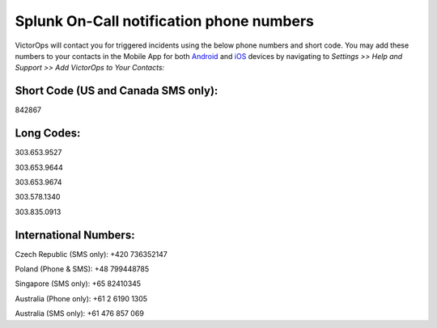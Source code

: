 .. _call-notif:

************************************************************************
Splunk On-Call notification phone numbers
************************************************************************

.. meta::
   :description: About the user roll in Splunk On-Call.
VictorOps will contact you for triggered incidents using the below phone
numbers and short code. You may add these numbers to your contacts in
the Mobile App for both
`Android <https://help.victorops.com/knowledge-base/android-devices-victorops/>`__
and `iOS <https://help.victorops.com/knowledge-base/ios-application/>`__
devices by navigating to *Settings >> Help and Support >>* *Add
VictorOps to Your Contacts:*

.. image:: images/Add-Contacts-Android-1.png

**Short Code (US and Canada SMS only):**
^^^^^^^^^^^^^^^^^^^^^^^^^^^^^^^^^^^^^^^^

842867

**Long Codes:**
^^^^^^^^^^^^^^^

303.653.9527

303.653.9644

303.653.9674

303.578.1340

303.835.0913

**International Numbers:**
^^^^^^^^^^^^^^^^^^^^^^^^^^

Czech Republic (SMS only): +420 736352147

Poland (Phone & SMS): +48 799448785

Singapore (SMS only): +65 82410345

Australia (Phone only): +61 2 6190 1305

Australia (SMS only): +61 476 857 069

